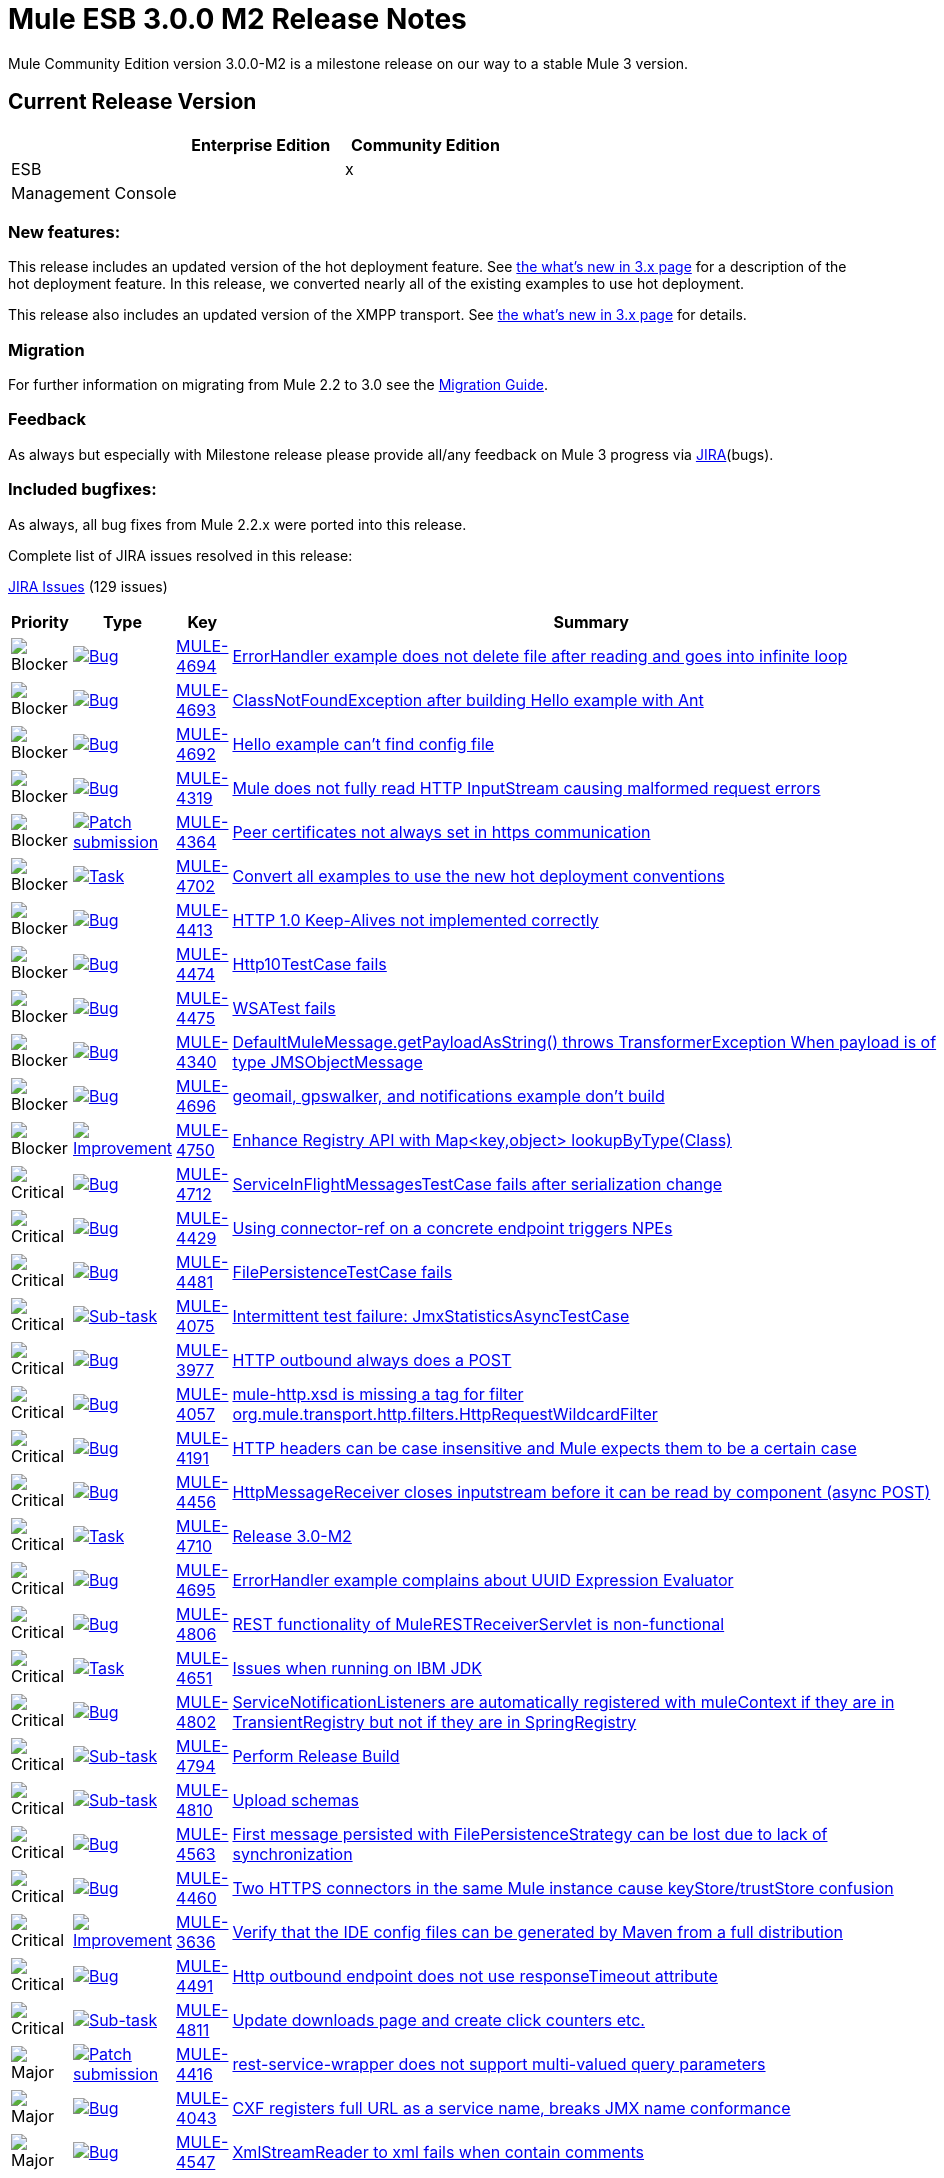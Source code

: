 = Mule ESB 3.0.0 M2 Release Notes
:keywords: release notes, esb


Mule Community Edition version 3.0.0-M2 is a milestone release on our way to a stable Mule 3 version.

== Current Release Version

[width="100%",cols="34%,33%,33%",options="header",]
|===
|  |Enterprise Edition |Community Edition
|ESB |  |x
|Management Console |  | 
|===

=== New features:

This release includes an updated version of the hot deployment feature. See link:#[the what's new in 3.x page] for a description of the hot deployment feature. In this release, we converted nearly all of the existing examples to use hot deployment.

This release also includes an updated version of the XMPP transport. See link:#[the what's new in 3.x page] for details.

=== Migration

For further information on migrating from Mule 2.2 to 3.0 see the link:/documentation/display/current/Legacy+Mule+Migration+Notes[Migration Guide].

=== Feedback

As always but especially with Milestone release please provide all/any feedback on Mule 3 progress via http://www.mulesoft.org/jira/[JIRA](bugs).

=== Included bugfixes:

As always, all bug fixes from Mule 2.2.x were ported into this release.

Complete list of JIRA issues resolved in this release:

http://www.mulesource.org/jira/secure/IssueNavigator.jspa?reset=true&fixfor=10653&pid=10000&resolution=1&resolution=6&status=5&status=6&sorter/field=priority&sorter/order=DESC&tempMax=1000[JIRA Issues] (129 issues)

[cols="4" options="header"]
|===
| Priority
| Type
| Key
| Summary
| image:https://www.mulesoft.org/jira/images/icons/priorities/blocker.png[Blocker]
| https://www.mulesoft.org/jira/browse/MULE-4693[image:https://www.mulesoft.org/jira/images/icons/issuetypes/bug.png[Bug]]
| https://www.mulesoft.org/jira/browse/MULE-4694[MULE-4694]
| https://www.mulesoft.org/jira/browse/MULE-4694[ErrorHandler example does not delete file after reading and goes into infinite loop]

| image:https://www.mulesoft.org/jira/images/icons/priorities/blocker.png[Blocker]
| https://www.mulesoft.org/jira/browse/MULE-4693[image:https://www.mulesoft.org/jira/images/icons/issuetypes/bug.png[Bug]]
| https://www.mulesoft.org/jira/browse/MULE-4693[MULE-4693]
| https://www.mulesoft.org/jira/browse/MULE-4693[ClassNotFoundException after building Hello example with Ant]

| image:https://www.mulesoft.org/jira/images/icons/priorities/blocker.png[Blocker]
| https://www.mulesoft.org/jira/browse/MULE-4692[image:https://www.mulesoft.org/jira/images/icons/issuetypes/bug.png[Bug]]
| https://www.mulesoft.org/jira/browse/MULE-4692[MULE-4692]
| https://www.mulesoft.org/jira/browse/MULE-4692[Hello example can't find config file]

| image:https://www.mulesoft.org/jira/images/icons/priorities/blocker.png[Blocker]
| https://www.mulesoft.org/jira/browse/MULE-4319[image:https://www.mulesoft.org/jira/images/icons/issuetypes/bug.png[Bug]]
| https://www.mulesoft.org/jira/browse/MULE-4319[MULE-4319]
| https://www.mulesoft.org/jira/browse/MULE-4319[Mule does not fully read HTTP InputStream causing malformed request errors]

| image:https://www.mulesoft.org/jira/images/icons/priorities/blocker.png[Blocker]
| https://www.mulesoft.org/jira/browse/MULE-4364[image:https://www.mulesoft.org/jira/images/icons/issuetypes/genericissue.png[Patch submission]]
| https://www.mulesoft.org/jira/browse/MULE-4364[MULE-4364]
| https://www.mulesoft.org/jira/browse/MULE-4364[Peer certificates not always set in https communication]

| image:https://www.mulesoft.org/jira/images/icons/priorities/blocker.png[Blocker]
| https://www.mulesoft.org/jira/browse/MULE-4702[image:https://www.mulesoft.org/jira/images/icons/issuetypes/task.png[Task]]
| https://www.mulesoft.org/jira/browse/MULE-4702[MULE-4702]
| https://www.mulesoft.org/jira/browse/MULE-4702[Convert all examples to use the new hot deployment conventions]

| image:https://www.mulesoft.org/jira/images/icons/priorities/blocker.png[Blocker]
| https://www.mulesoft.org/jira/browse/MULE-4413[image:https://www.mulesoft.org/jira/images/icons/issuetypes/bug.png[Bug]]
| https://www.mulesoft.org/jira/browse/MULE-4413[MULE-4413]
| https://www.mulesoft.org/jira/browse/MULE-4413[HTTP 1.0 Keep-Alives not implemented correctly]

| image:https://www.mulesoft.org/jira/images/icons/priorities/blocker.png[Blocker]
| https://www.mulesoft.org/jira/browse/MULE-4474[image:https://www.mulesoft.org/jira/images/icons/issuetypes/bug.png[Bug]]
| https://www.mulesoft.org/jira/browse/MULE-4474[MULE-4474]
| https://www.mulesoft.org/jira/browse/MULE-4474[Http10TestCase fails]

| image:https://www.mulesoft.org/jira/images/icons/priorities/blocker.png[Blocker]
| https://www.mulesoft.org/jira/browse/MULE-4475[image:https://www.mulesoft.org/jira/images/icons/issuetypes/bug.png[Bug]]
| https://www.mulesoft.org/jira/browse/MULE-4475[MULE-4475]
| https://www.mulesoft.org/jira/browse/MULE-4475[WSATest fails]

| image:https://www.mulesoft.org/jira/images/icons/priorities/blocker.png[Blocker]
| https://www.mulesoft.org/jira/browse/MULE-4340[image:https://www.mulesoft.org/jira/images/icons/issuetypes/bug.png[Bug]]
| https://www.mulesoft.org/jira/browse/MULE-4340[MULE-4340]
| https://www.mulesoft.org/jira/browse/MULE-4340[DefaultMuleMessage.getPayloadAsString() throws TransformerException When payload is of type JMSObjectMessage]

| image:https://www.mulesoft.org/jira/images/icons/priorities/blocker.png[Blocker]
| https://www.mulesoft.org/jira/browse/MULE-4696[image:https://www.mulesoft.org/jira/images/icons/issuetypes/bug.png[Bug]]
| https://www.mulesoft.org/jira/browse/MULE-4696[MULE-4696]
| https://www.mulesoft.org/jira/browse/MULE-4696[geomail, gpswalker, and notifications example don't build]

| image:https://www.mulesoft.org/jira/images/icons/priorities/blocker.png[Blocker]
| https://www.mulesoft.org/jira/browse/MULE-4750[image:https://www.mulesoft.org/jira/images/icons/issuetypes/improvement.png[Improvement]]
| https://www.mulesoft.org/jira/browse/MULE-4750[MULE-4750]
| https://www.mulesoft.org/jira/browse/MULE-4750[Enhance Registry API with Map<key,object> lookupByType(Class)]

| image:https://www.mulesoft.org/jira/images/icons/priorities/critical.png[Critical]
| https://www.mulesoft.org/jira/browse/MULE-4712[image:https://www.mulesoft.org/jira/images/icons/issuetypes/bug.png[Bug]]
| https://www.mulesoft.org/jira/browse/MULE-4712[MULE-4712]
| https://www.mulesoft.org/jira/browse/MULE-4712[ServiceInFlightMessagesTestCase fails after serialization change]

| image:https://www.mulesoft.org/jira/images/icons/priorities/critical.png[Critical]
| https://www.mulesoft.org/jira/browse/MULE-4429[image:https://www.mulesoft.org/jira/images/icons/issuetypes/bug.png[Bug]]
| https://www.mulesoft.org/jira/browse/MULE-4429[MULE-4429]
| https://www.mulesoft.org/jira/browse/MULE-4429[Using connector-ref on a concrete endpoint triggers NPEs]

| image:https://www.mulesoft.org/jira/images/icons/priorities/critical.png[Critical]
| https://www.mulesoft.org/jira/browse/MULE-4481[image:https://www.mulesoft.org/jira/images/icons/issuetypes/bug.png[Bug]]
| https://www.mulesoft.org/jira/browse/MULE-4481[MULE-4481]
| https://www.mulesoft.org/jira/browse/MULE-4481[FilePersistenceTestCase fails]

| image:https://www.mulesoft.org/jira/images/icons/priorities/critical.png[Critical]
| https://www.mulesoft.org/jira/browse/MULE-4075[image:https://www.mulesoft.org/jira/images/icons/issuetypes/subtask_alternate.png[Sub-task]]
| https://www.mulesoft.org/jira/browse/MULE-4075[MULE-4075]
| https://www.mulesoft.org/jira/browse/MULE-4075[Intermittent test failure: JmxStatisticsAsyncTestCase]

| image:https://www.mulesoft.org/jira/images/icons/priorities/critical.png[Critical]
| https://www.mulesoft.org/jira/browse/MULE-3977[image:https://www.mulesoft.org/jira/images/icons/issuetypes/bug.png[Bug]]
| https://www.mulesoft.org/jira/browse/MULE-3977[MULE-3977]
| https://www.mulesoft.org/jira/browse/MULE-3977[HTTP outbound always does a POST]

| image:https://www.mulesoft.org/jira/images/icons/priorities/critical.png[Critical]
| https://www.mulesoft.org/jira/browse/MULE-4057[image:https://www.mulesoft.org/jira/images/icons/issuetypes/bug.png[Bug]]
| https://www.mulesoft.org/jira/browse/MULE-4057[MULE-4057]
| https://www.mulesoft.org/jira/browse/MULE-4057[mule-http.xsd is missing a tag for filter org.mule.transport.http.filters.HttpRequestWildcardFilter]

| image:https://www.mulesoft.org/jira/images/icons/priorities/critical.png[Critical]
| https://www.mulesoft.org/jira/browse/MULE-4191[image:https://www.mulesoft.org/jira/images/icons/issuetypes/bug.png[Bug]]
| https://www.mulesoft.org/jira/browse/MULE-4191[MULE-4191]
| https://www.mulesoft.org/jira/browse/MULE-4191[HTTP headers can be case insensitive and Mule expects them to be a certain case]

| image:https://www.mulesoft.org/jira/images/icons/priorities/critical.png[Critical]
| https://www.mulesoft.org/jira/browse/MULE-4456[image:https://www.mulesoft.org/jira/images/icons/issuetypes/bug.png[Bug]]
| https://www.mulesoft.org/jira/browse/MULE-4456[MULE-4456]
| https://www.mulesoft.org/jira/browse/MULE-4456[HttpMessageReceiver closes inputstream before it can be read by component (async POST)]

| image:https://www.mulesoft.org/jira/images/icons/priorities/critical.png[Critical]
| https://www.mulesoft.org/jira/browse/MULE-4710[image:https://www.mulesoft.org/jira/images/icons/issuetypes/task.png[Task]]
| https://www.mulesoft.org/jira/browse/MULE-4710[MULE-4710]
| https://www.mulesoft.org/jira/browse/MULE-4710[Release 3.0-M2]

| image:https://www.mulesoft.org/jira/images/icons/priorities/critical.png[Critical]
| https://www.mulesoft.org/jira/browse/MULE-4695[image:https://www.mulesoft.org/jira/images/icons/issuetypes/bug.png[Bug]]
| https://www.mulesoft.org/jira/browse/MULE-4695[MULE-4695]
| https://www.mulesoft.org/jira/browse/MULE-4695[ErrorHandler example complains about UUID Expression Evaluator]

| image:https://www.mulesoft.org/jira/images/icons/priorities/critical.png[Critical]
| https://www.mulesoft.org/jira/browse/MULE-4806[image:https://www.mulesoft.org/jira/images/icons/issuetypes/bug.png[Bug]]
| https://www.mulesoft.org/jira/browse/MULE-4806[MULE-4806]
| https://www.mulesoft.org/jira/browse/MULE-4806[REST functionality of MuleRESTReceiverServlet is non-functional]

| image:https://www.mulesoft.org/jira/images/icons/priorities/critical.png[Critical]
| https://www.mulesoft.org/jira/browse/MULE-4651[image:https://www.mulesoft.org/jira/images/icons/issuetypes/task.png[Task]]
| https://www.mulesoft.org/jira/browse/MULE-4651[MULE-4651]
| https://www.mulesoft.org/jira/browse/MULE-4651[Issues when running on IBM JDK]

| image:https://www.mulesoft.org/jira/images/icons/priorities/critical.png[Critical]
| https://www.mulesoft.org/jira/browse/MULE-4802[image:https://www.mulesoft.org/jira/images/icons/issuetypes/bug.png[Bug]]
| https://www.mulesoft.org/jira/browse/MULE-4802[MULE-4802]
| https://www.mulesoft.org/jira/browse/MULE-4802[ServiceNotificationListeners are automatically registered with muleContext if they are in TransientRegistry but not if they are in SpringRegistry]

| image:https://www.mulesoft.org/jira/images/icons/priorities/critical.png[Critical]
| https://www.mulesoft.org/jira/browse/MULE-4794[image:https://www.mulesoft.org/jira/images/icons/issuetypes/subtask_alternate.png[Sub-task]]
| https://www.mulesoft.org/jira/browse/MULE-4794[MULE-4794]
| https://www.mulesoft.org/jira/browse/MULE-4794[Perform Release Build]

| image:https://www.mulesoft.org/jira/images/icons/priorities/critical.png[Critical]
| https://www.mulesoft.org/jira/browse/MULE-4810[image:https://www.mulesoft.org/jira/images/icons/issuetypes/subtask_alternate.png[Sub-task]]
| https://www.mulesoft.org/jira/browse/MULE-4810[MULE-4810]
| https://www.mulesoft.org/jira/browse/MULE-4810[Upload schemas]

| image:https://www.mulesoft.org/jira/images/icons/priorities/critical.png[Critical]
| https://www.mulesoft.org/jira/browse/MULE-4563[image:https://www.mulesoft.org/jira/images/icons/issuetypes/bug.png[Bug]]
| https://www.mulesoft.org/jira/browse/MULE-4563[MULE-4563]
| https://www.mulesoft.org/jira/browse/MULE-4563[First message persisted with FilePersistenceStrategy can be lost due to lack of synchronization]

| image:https://www.mulesoft.org/jira/images/icons/priorities/critical.png[Critical]
| https://www.mulesoft.org/jira/browse/MULE-4460[image:https://www.mulesoft.org/jira/images/icons/issuetypes/bug.png[Bug]]
| https://www.mulesoft.org/jira/browse/MULE-4460[MULE-4460]
| https://www.mulesoft.org/jira/browse/MULE-4460[Two HTTPS connectors in the same Mule instance cause keyStore/trustStore confusion]

| image:https://www.mulesoft.org/jira/images/icons/priorities/critical.png[Critical]
| https://www.mulesoft.org/jira/browse/MULE-3636[image:https://www.mulesoft.org/jira/images/icons/issuetypes/improvement.png[Improvement]]
| https://www.mulesoft.org/jira/browse/MULE-3636[MULE-3636]
| https://www.mulesoft.org/jira/browse/MULE-3636[Verify that the IDE config files can be generated by Maven from a full distribution]

| image:https://www.mulesoft.org/jira/images/icons/priorities/critical.png[Critical]
| https://www.mulesoft.org/jira/browse/MULE-4491[image:https://www.mulesoft.org/jira/images/icons/issuetypes/bug.png[Bug]]
| https://www.mulesoft.org/jira/browse/MULE-4491[MULE-4491]
| https://www.mulesoft.org/jira/browse/MULE-4491[Http outbound endpoint does not use responseTimeout attribute]

| image:https://www.mulesoft.org/jira/images/icons/priorities/critical.png[Critical]
| https://www.mulesoft.org/jira/browse/MULE-4811[image:https://www.mulesoft.org/jira/images/icons/issuetypes/subtask_alternate.png[Sub-task]]
| https://www.mulesoft.org/jira/browse/MULE-4811[MULE-4811]
| https://www.mulesoft.org/jira/browse/MULE-4811[Update downloads page and create click counters etc.]

| image:https://www.mulesoft.org/jira/images/icons/priorities/major.png[Major]
| https://www.mulesoft.org/jira/browse/MULE-4416[image:https://www.mulesoft.org/jira/images/icons/issuetypes/genericissue.png[Patch submission]]
| https://www.mulesoft.org/jira/browse/MULE-4416[MULE-4416]
| https://www.mulesoft.org/jira/browse/MULE-4416[rest-service-wrapper does not support multi-valued query parameters]

| image:https://www.mulesoft.org/jira/images/icons/priorities/major.png[Major]
| https://www.mulesoft.org/jira/browse/MULE-4043[image:https://www.mulesoft.org/jira/images/icons/issuetypes/bug.png[Bug]]
| https://www.mulesoft.org/jira/browse/MULE-4043[MULE-4043]
| https://www.mulesoft.org/jira/browse/MULE-4043[CXF registers full URL as a service name, breaks JMX name conformance]

| image:https://www.mulesoft.org/jira/images/icons/priorities/major.png[Major]
| https://www.mulesoft.org/jira/browse/MULE-4547[image:https://www.mulesoft.org/jira/images/icons/issuetypes/bug.png[Bug]]
| https://www.mulesoft.org/jira/browse/MULE-4547[MULE-4547]
| https://www.mulesoft.org/jira/browse/MULE-4547[XmlStreamReader to xml fails when contain comments]

| image:https://www.mulesoft.org/jira/images/icons/priorities/major.png[Major]
| https://www.mulesoft.org/jira/browse/MULE-4561[image:https://www.mulesoft.org/jira/images/icons/issuetypes/bug.png[Bug]]
| https://www.mulesoft.org/jira/browse/MULE-4561[MULE-4561]
| https://www.mulesoft.org/jira/browse/MULE-4561[Synchronous transports return request message rather than error when security exceptions occurs]

| image:https://www.mulesoft.org/jira/images/icons/priorities/major.png[Major]
| https://www.mulesoft.org/jira/browse/MULE-3581[image:https://www.mulesoft.org/jira/images/icons/issuetypes/bug.png[Bug]]
| https://www.mulesoft.org/jira/browse/MULE-3581[MULE-3581]
| https://www.mulesoft.org/jira/browse/MULE-3581[org.mule.transport.bpm.jbpm.actions.StoreIncomingData has a field named variable, which clashes with the jbpm processdefinition xml schema]

| image:https://www.mulesoft.org/jira/images/icons/priorities/major.png[Major]
| https://www.mulesoft.org/jira/browse/MULE-4489[image:https://www.mulesoft.org/jira/images/icons/issuetypes/bug.png[Bug]]
| https://www.mulesoft.org/jira/browse/MULE-4489[MULE-4489]
| https://www.mulesoft.org/jira/browse/MULE-4489[Message Header Expression Evaluator and MapPayloadExpressionEvaluator do not parse optional properties correctly]

| image:https://www.mulesoft.org/jira/images/icons/priorities/major.png[Major]
| https://www.mulesoft.org/jira/browse/MULE-4420[image:https://www.mulesoft.org/jira/images/icons/issuetypes/genericissue.png[Patch submission]]
| https://www.mulesoft.org/jira/browse/MULE-4420[MULE-4420]
| https://www.mulesoft.org/jira/browse/MULE-4420[HttpsConnector should'nt force a keystore to be configured]

| image:https://www.mulesoft.org/jira/images/icons/priorities/major.png[Major]
| https://www.mulesoft.org/jira/browse/MULE-4529[image:https://www.mulesoft.org/jira/images/icons/issuetypes/genericissue.png[Patch submission]]
| https://www.mulesoft.org/jira/browse/MULE-4529[MULE-4529]
| https://www.mulesoft.org/jira/browse/MULE-4529[Enable expression evaluation on the address property of a job-endpoint]

| image:https://www.mulesoft.org/jira/images/icons/priorities/major.png[Major]
| https://www.mulesoft.org/jira/browse/MULE-4070[image:https://www.mulesoft.org/jira/images/icons/issuetypes/improvement.png[Improvement]]
| https://www.mulesoft.org/jira/browse/MULE-4070[MULE-4070]
| https://www.mulesoft.org/jira/browse/MULE-4070[EndpointURI password security]

| image:https://www.mulesoft.org/jira/images/icons/priorities/major.png[Major]
| https://www.mulesoft.org/jira/browse/MULE-4377[image:https://www.mulesoft.org/jira/images/icons/issuetypes/improvement.png[Improvement]]
| https://www.mulesoft.org/jira/browse/MULE-4377[MULE-4377]
| https://www.mulesoft.org/jira/browse/MULE-4377[add registry evaluator to expression-filter]

| image:https://www.mulesoft.org/jira/images/icons/priorities/major.png[Major]
| https://www.mulesoft.org/jira/browse/MULE-4338[image:https://www.mulesoft.org/jira/images/icons/issuetypes/bug.png[Bug]]
| https://www.mulesoft.org/jira/browse/MULE-4338[MULE-4338]
| https://www.mulesoft.org/jira/browse/MULE-4338[Transaction on exception-strategy endpoint may be ignored]

| image:https://www.mulesoft.org/jira/images/icons/priorities/major.png[Major]
| https://www.mulesoft.org/jira/browse/MULE-4518[image:https://www.mulesoft.org/jira/images/icons/issuetypes/improvement.png[Improvement]]
| https://www.mulesoft.org/jira/browse/MULE-4518[MULE-4518]
| https://www.mulesoft.org/jira/browse/MULE-4518[Optional header/atachment params have confusing syntax]

| image:https://www.mulesoft.org/jira/images/icons/priorities/major.png[Major]
| https://www.mulesoft.org/jira/browse/MULE-4505[image:https://www.mulesoft.org/jira/images/icons/issuetypes/improvement.png[Improvement]]
| https://www.mulesoft.org/jira/browse/MULE-4505[MULE-4505]
| https://www.mulesoft.org/jira/browse/MULE-4505[Generify ServerNotificationLIstener]

| image:https://www.mulesoft.org/jira/images/icons/priorities/major.png[Major]
| https://www.mulesoft.org/jira/browse/MULE-4482[image:https://www.mulesoft.org/jira/images/icons/issuetypes/bug.png[Bug]]
| https://www.mulesoft.org/jira/browse/MULE-4482[MULE-4482]
| https://www.mulesoft.org/jira/browse/MULE-4482[DefaultServiceExceptionStrategyTestCase fails]

| image:https://www.mulesoft.org/jira/images/icons/priorities/major.png[Major]
| https://www.mulesoft.org/jira/browse/MULE-4500[image:https://www.mulesoft.org/jira/images/icons/issuetypes/bug.png[Bug]]
| https://www.mulesoft.org/jira/browse/MULE-4500[MULE-4500]
| https://www.mulesoft.org/jira/browse/MULE-4500[When objects are unregistered from read/write registries, the lifecycle for the object should be completed]

| image:https://www.mulesoft.org/jira/images/icons/priorities/major.png[Major]
| https://www.mulesoft.org/jira/browse/MULE-4480[image:https://www.mulesoft.org/jira/images/icons/issuetypes/bug.png[Bug]]
| https://www.mulesoft.org/jira/browse/MULE-4480[MULE-4480]
| https://www.mulesoft.org/jira/browse/MULE-4480[ExceptionListenerTestCase fails]

| image:https://www.mulesoft.org/jira/images/icons/priorities/major.png[Major]
| https://www.mulesoft.org/jira/browse/MULE-4496[image:https://www.mulesoft.org/jira/images/icons/issuetypes/bug.png[Bug]]
| https://www.mulesoft.org/jira/browse/MULE-4496[MULE-4496]
| https://www.mulesoft.org/jira/browse/MULE-4496[New modules end up in lib/opt, must go into lib/mule]

| image:https://www.mulesoft.org/jira/images/icons/priorities/major.png[Major]
| https://www.mulesoft.org/jira/browse/MULE-4477[image:https://www.mulesoft.org/jira/images/icons/issuetypes/bug.png[Bug]]
| https://www.mulesoft.org/jira/browse/MULE-4477[MULE-4477]
| https://www.mulesoft.org/jira/browse/MULE-4477[Exception strategies always "send" to endpoints even if endpoint is asynchronous.]

| image:https://www.mulesoft.org/jira/images/icons/priorities/major.png[Major]
| https://www.mulesoft.org/jira/browse/MULE-4487[image:https://www.mulesoft.org/jira/images/icons/issuetypes/bug.png[Bug]]
| https://www.mulesoft.org/jira/browse/MULE-4487[MULE-4487]
| https://www.mulesoft.org/jira/browse/MULE-4487[ExceptionsWithRouterMule2715TestCase fails]
| image:https://www.mulesoft.org/jira/images/icons/priorities/major.png[Major]
| https://www.mulesoft.org/jira/browse/MULE-4804[image:https://www.mulesoft.org/jira/images/icons/issuetypes/bug.png[Bug]]
| https://www.mulesoft.org/jira/browse/MULE-4804[MULE-4804]
| https://www.mulesoft.org/jira/browse/MULE-4804[Exception in notifications example]
| image:https://www.mulesoft.org/jira/images/icons/priorities/major.png[Major]
| https://www.mulesoft.org/jira/browse/MULE-3560[image:https://www.mulesoft.org/jira/images/icons/issuetypes/genericissue.png[Patch submission]]
| https://www.mulesoft.org/jira/browse/MULE-3560[MULE-3560]
| https://www.mulesoft.org/jira/browse/MULE-3560[RMI Receiver does not read "methodArgumentTypes"]
| image:https://www.mulesoft.org/jira/images/icons/priorities/major.png[Major]
| https://www.mulesoft.org/jira/browse/MULE-4366[image:https://www.mulesoft.org/jira/images/icons/issuetypes/genericissue.png[Patch submission]]
| https://www.mulesoft.org/jira/browse/MULE-4366[MULE-4366]
| https://www.mulesoft.org/jira/browse/MULE-4366[HttpRequestWildcardFilter incorrectly overloads accept method]
| image:https://www.mulesoft.org/jira/images/icons/priorities/major.png[Major]
| https://www.mulesoft.org/jira/browse/MULE-3784[image:https://www.mulesoft.org/jira/images/icons/issuetypes/improvement.png[Improvement]]
| https://www.mulesoft.org/jira/browse/MULE-3784[MULE-3784]
| https://www.mulesoft.org/jira/browse/MULE-3784[Examples should not build w/ Maven if $MULE_HOME is not set]
| image:https://www.mulesoft.org/jira/images/icons/priorities/major.png[Major]
| https://www.mulesoft.org/jira/browse/MULE-4643[image:https://www.mulesoft.org/jira/images/icons/issuetypes/bug.png[Bug]]
| https://www.mulesoft.org/jira/browse/MULE-4643[MULE-4643]
| https://www.mulesoft.org/jira/browse/MULE-4643[Default transaction config is ignored (set to 0 instead)]
| image:https://www.mulesoft.org/jira/images/icons/priorities/major.png[Major]
| https://www.mulesoft.org/jira/browse/MULE-4430[image:https://www.mulesoft.org/jira/images/icons/issuetypes/bug.png[Bug]]
| https://www.mulesoft.org/jira/browse/MULE-4430[MULE-4430]
| https://www.mulesoft.org/jira/browse/MULE-4430[Possible Bug InMemoryObjectStore]
| image:https://www.mulesoft.org/jira/images/icons/priorities/major.png[Major]
| https://www.mulesoft.org/jira/browse/MULE-4616[image:https://www.mulesoft.org/jira/images/icons/issuetypes/task.png[Task]]
| https://www.mulesoft.org/jira/browse/MULE-4616[MULE-4616]
| https://www.mulesoft.org/jira/browse/MULE-4616[Update DeployableMuleContextListener for 3.0 to work without static instance of MuleContext in mule core]
| image:https://www.mulesoft.org/jira/images/icons/priorities/major.png[Major]
| https://www.mulesoft.org/jira/browse/MULE-4738[image:https://www.mulesoft.org/jira/images/icons/issuetypes/bug.png[Bug]]
| https://www.mulesoft.org/jira/browse/MULE-4738[MULE-4738]
| https://www.mulesoft.org/jira/browse/MULE-4738[JBpmFunctionalTestCase failing for me locally and on the build server]
| image:https://www.mulesoft.org/jira/images/icons/priorities/major.png[Major]
| https://www.mulesoft.org/jira/browse/MULE-4805[image:https://www.mulesoft.org/jira/images/icons/issuetypes/bug.png[Bug]]
| https://www.mulesoft.org/jira/browse/MULE-4805[MULE-4805]
| https://www.mulesoft.org/jira/browse/MULE-4805[Mule webapp REST PUT/GET example fails]
| image:https://www.mulesoft.org/jira/images/icons/priorities/major.png[Major]
| https://www.mulesoft.org/jira/browse/MULE-4796[image:https://www.mulesoft.org/jira/images/icons/issuetypes/bug.png[Bug]]
| https://www.mulesoft.org/jira/browse/MULE-4796[MULE-4796]
| https://www.mulesoft.org/jira/browse/MULE-4796[CxfServiceComponent services are initialized/started twice because of duplicate notifications]
| image:https://www.mulesoft.org/jira/images/icons/priorities/major.png[Major]
| https://www.mulesoft.org/jira/browse/MULE-4799[image:https://www.mulesoft.org/jira/images/icons/issuetypes/bug.png[Bug]]
| https://www.mulesoft.org/jira/browse/MULE-4799[MULE-4799]
| https://www.mulesoft.org/jira/browse/MULE-4799[Bookstore example: fail to list orders]
| image:https://www.mulesoft.org/jira/images/icons/priorities/major.png[Major]
| https://www.mulesoft.org/jira/browse/MULE-3591[image:https://www.mulesoft.org/jira/images/icons/issuetypes/improvement.png[Improvement]]
| https://www.mulesoft.org/jira/browse/MULE-3591[MULE-3591]
| https://www.mulesoft.org/jira/browse/MULE-3591[jBPM transport does not support forks in the process execution]
| image:https://www.mulesoft.org/jira/images/icons/priorities/major.png[Major]
| https://www.mulesoft.org/jira/browse/MULE-4706[image:https://www.mulesoft.org/jira/images/icons/issuetypes/task.png[Task]]
| https://www.mulesoft.org/jira/browse/MULE-4706[MULE-4706]
| https://www.mulesoft.org/jira/browse/MULE-4706[Update BPM transport to use jBPM 4.x]
| image:https://www.mulesoft.org/jira/images/icons/priorities/major.png[Major]
| https://www.mulesoft.org/jira/browse/MULE-4722[image:https://www.mulesoft.org/jira/images/icons/issuetypes/improvement.png[Improvement]]
| https://www.mulesoft.org/jira/browse/MULE-4722[MULE-4722]
| https://www.mulesoft.org/jira/browse/MULE-4722[Make the AnnotationsConfigBuilder enabled by default when running stand alone if the annotations module is on the classpath]
| image:https://www.mulesoft.org/jira/images/icons/priorities/major.png[Major]
| https://www.mulesoft.org/jira/browse/MULE-4759[image:https://www.mulesoft.org/jira/images/icons/issuetypes/improvement.png[Improvement]]
| https://www.mulesoft.org/jira/browse/MULE-4759[MULE-4759]
| https://www.mulesoft.org/jira/browse/MULE-4759[Register Notification listeners automatically]
| image:https://www.mulesoft.org/jira/images/icons/priorities/major.png[Major]
| https://www.mulesoft.org/jira/browse/MULE-4782[image:https://www.mulesoft.org/jira/images/icons/issuetypes/bug.png[Bug]]
| https://www.mulesoft.org/jira/browse/MULE-4782[MULE-4782]
| https://www.mulesoft.org/jira/browse/MULE-4782[Process variables aren't set as properties on the message sent by the process]
| image:https://www.mulesoft.org/jira/images/icons/priorities/major.png[Major]
| https://www.mulesoft.org/jira/browse/MULE-4584[image:https://www.mulesoft.org/jira/images/icons/issuetypes/bug.png[Bug]]
| https://www.mulesoft.org/jira/browse/MULE-4584[MULE-4584]
| https://www.mulesoft.org/jira/browse/MULE-4584[Mule CXF proxy service reset http response status to 200 when the backend web service fails]
| image:https://www.mulesoft.org/jira/images/icons/priorities/major.png[Major]
| https://www.mulesoft.org/jira/browse/MULE-4714[image:https://www.mulesoft.org/jira/images/icons/issuetypes/bug.png[Bug]]
| https://www.mulesoft.org/jira/browse/MULE-4714[MULE-4714]
| https://www.mulesoft.org/jira/browse/MULE-4714[All custom elements should accept spring bean properties]
| image:https://www.mulesoft.org/jira/images/icons/priorities/major.png[Major]
| https://www.mulesoft.org/jira/browse/MULE-4697[image:https://www.mulesoft.org/jira/images/icons/issuetypes/bug.png[Bug]]
| https://www.mulesoft.org/jira/browse/MULE-4697[MULE-4697]
| https://www.mulesoft.org/jira/browse/MULE-4697[hello example: can't compile]
| image:https://www.mulesoft.org/jira/images/icons/priorities/major.png[Major]
| https://www.mulesoft.org/jira/browse/MULE-4721[image:https://www.mulesoft.org/jira/images/icons/issuetypes/improvement.png[Improvement]]
| https://www.mulesoft.org/jira/browse/MULE-4721[MULE-4721]
| https://www.mulesoft.org/jira/browse/MULE-4721[Wrap up the Annotations support into its own configuration builder]
| image:https://www.mulesoft.org/jira/images/icons/priorities/major.png[Major]
| https://www.mulesoft.org/jira/browse/MULE-4369[image:https://www.mulesoft.org/jira/images/icons/issuetypes/bug.png[Bug]]
| https://www.mulesoft.org/jira/browse/MULE-4369[MULE-4369]
| https://www.mulesoft.org/jira/browse/MULE-4369[Attributes on global File endpoints not respected by FileMessageRequester]
| image:https://www.mulesoft.org/jira/images/icons/priorities/major.png[Major]
| https://www.mulesoft.org/jira/browse/MULE-4380[image:https://www.mulesoft.org/jira/images/icons/issuetypes/bug.png[Bug]]
| https://www.mulesoft.org/jira/browse/MULE-4380[MULE-4380]
| https://www.mulesoft.org/jira/browse/MULE-4380[Hello Example is missing dependency on Servlet Transport]
| image:https://www.mulesoft.org/jira/images/icons/priorities/major.png[Major]
| https://www.mulesoft.org/jira/browse/MULE-3240[image:https://www.mulesoft.org/jira/images/icons/issuetypes/subtask_alternate.png[Sub-task]]
| https://www.mulesoft.org/jira/browse/MULE-3240[MULE-3240]
| https://www.mulesoft.org/jira/browse/MULE-3240[JBpmFunctionalTestCase.testLotsOfLoanRequests() fails on CI server]
| image:https://www.mulesoft.org/jira/images/icons/priorities/major.png[Major]
| https://www.mulesoft.org/jira/browse/MULE-4718[image:https://www.mulesoft.org/jira/images/icons/issuetypes/bug.png[Bug]]
| https://www.mulesoft.org/jira/browse/MULE-4718[MULE-4718]
| https://www.mulesoft.org/jira/browse/MULE-4718[maxOutstandingMessages attribute ignored on VM queues]
| image:https://www.mulesoft.org/jira/images/icons/priorities/major.png[Major]
| https://www.mulesoft.org/jira/browse/MULE-4540[image:https://www.mulesoft.org/jira/images/icons/issuetypes/bug.png[Bug]]
| https://www.mulesoft.org/jira/browse/MULE-4540[MULE-4540]
| https://www.mulesoft.org/jira/browse/MULE-4540[test config jms-single-tx-BEGIN_OR_JOIN_AND_ALWAYS_BEGIN.xml is broken]
| image:https://www.mulesoft.org/jira/images/icons/priorities/major.png[Major]
| https://www.mulesoft.org/jira/browse/MULE-4564[image:https://www.mulesoft.org/jira/images/icons/issuetypes/bug.png[Bug]]
| https://www.mulesoft.org/jira/browse/MULE-4564[MULE-4564]
| https://www.mulesoft.org/jira/browse/MULE-4564[Possible concurrency issues in TransactionalQueueSession$QueueImpl]
| image:https://www.mulesoft.org/jira/images/icons/priorities/major.png[Major]
| https://www.mulesoft.org/jira/browse/MULE-4537[image:https://www.mulesoft.org/jira/images/icons/issuetypes/bug.png[Bug]]
| https://www.mulesoft.org/jira/browse/MULE-4537[MULE-4537]
| https://www.mulesoft.org/jira/browse/MULE-4537[Test failure: org.mule.test.integration.components.TransientLifecycleTrackerComponentFunctionalTestCase]
| image:https://www.mulesoft.org/jira/images/icons/priorities/major.png[Major]
| https://www.mulesoft.org/jira/browse/MULE-4611[image:https://www.mulesoft.org/jira/images/icons/issuetypes/newfeature.png[New Feature]]
| https://www.mulesoft.org/jira/browse/MULE-4611[MULE-4611]
| https://www.mulesoft.org/jira/browse/MULE-4611[Add support for pluggable transformer finders]
| image:https://www.mulesoft.org/jira/images/icons/priorities/major.png[Major]
| https://www.mulesoft.org/jira/browse/MULE-4686[image:https://www.mulesoft.org/jira/images/icons/issuetypes/newfeature.png[New Feature]]
| https://www.mulesoft.org/jira/browse/MULE-4686[MULE-4686]
| https://www.mulesoft.org/jira/browse/MULE-4686[Migrate the ATOM module to Mule 3.0 core distro]
| image:https://www.mulesoft.org/jira/images/icons/priorities/major.png[Major]
| https://www.mulesoft.org/jira/browse/MULE-4138[image:https://www.mulesoft.org/jira/images/icons/issuetypes/task.png[Task]]
| https://www.mulesoft.org/jira/browse/MULE-4138[MULE-4138]
| https://www.mulesoft.org/jira/browse/MULE-4138[Upgrade FTP tests to latest version of Apache FtpServer]
| image:https://www.mulesoft.org/jira/images/icons/priorities/major.png[Major]
| https://www.mulesoft.org/jira/browse/MULE-4741[image:https://www.mulesoft.org/jira/images/icons/issuetypes/bug.png[Bug]]
| https://www.mulesoft.org/jira/browse/MULE-4741[MULE-4741]
| https://www.mulesoft.org/jira/browse/MULE-4741[org.mule.transport.http.transformers.MuleMessageToHttpResponse is not thread-safe]
| image:https://www.mulesoft.org/jira/images/icons/priorities/major.png[Major]
| https://www.mulesoft.org/jira/browse/MULE-4586[image:https://www.mulesoft.org/jira/images/icons/issuetypes/task.png[Task]]
| https://www.mulesoft.org/jira/browse/MULE-4586[MULE-4586]
| https://www.mulesoft.org/jira/browse/MULE-4586[Merge Session property-related changes forwards, backwards, and sideways]
| image:https://www.mulesoft.org/jira/images/icons/priorities/major.png[Major]
| https://www.mulesoft.org/jira/browse/MULE-4469[image:https://www.mulesoft.org/jira/images/icons/issuetypes/bug.png[Bug]]
| https://www.mulesoft.org/jira/browse/MULE-4469[MULE-4469]
| https://www.mulesoft.org/jira/browse/MULE-4469[Http10TestCase fails]
| image:https://www.mulesoft.org/jira/images/icons/priorities/major.png[Major]
| https://www.mulesoft.org/jira/browse/MULE-3710[image:https://www.mulesoft.org/jira/images/icons/issuetypes/bug.png[Bug]]
| https://www.mulesoft.org/jira/browse/MULE-3710[MULE-3710]
| https://www.mulesoft.org/jira/browse/MULE-3710[HttpSecurityTestCase fails]
| image:https://www.mulesoft.org/jira/images/icons/priorities/major.png[Major]
| https://www.mulesoft.org/jira/browse/MULE-4793[image:https://www.mulesoft.org/jira/images/icons/issuetypes/subtask_alternate.png[Sub-task]]
| https://www.mulesoft.org/jira/browse/MULE-4793[MULE-4793]
| https://www.mulesoft.org/jira/browse/MULE-4793[Perform Community QA]
| image:https://www.mulesoft.org/jira/images/icons/priorities/major.png[Major]
| https://www.mulesoft.org/jira/browse/MULE-4795[image:https://www.mulesoft.org/jira/images/icons/issuetypes/subtask_alternate.png[Sub-task]]
| https://www.mulesoft.org/jira/browse/MULE-4795[MULE-4795]
| https://www.mulesoft.org/jira/browse/MULE-4795[Release notes + any dev marketing]
| image:https://www.mulesoft.org/jira/images/icons/priorities/minor.png[Minor]
| https://www.mulesoft.org/jira/browse/MULE-3739[image:https://www.mulesoft.org/jira/images/icons/issuetypes/improvement.png[Improvement]]
| https://www.mulesoft.org/jira/browse/MULE-3739[MULE-3739]
| https://www.mulesoft.org/jira/browse/MULE-3739[Upgrade to version 3.0.4 of smack API]
| image:https://www.mulesoft.org/jira/images/icons/priorities/minor.png[Minor]
| https://www.mulesoft.org/jira/browse/MULE-4539[image:https://www.mulesoft.org/jira/images/icons/issuetypes/bug.png[Bug]]
| https://www.mulesoft.org/jira/browse/MULE-4539[MULE-4539]
| https://www.mulesoft.org/jira/browse/MULE-4539[DefaultMuleEventContext.sendEventAsync() - use injected ExecutorService]
| image:https://www.mulesoft.org/jira/images/icons/priorities/minor.png[Minor]
| https://www.mulesoft.org/jira/browse/MULE-4394[image:https://www.mulesoft.org/jira/images/icons/issuetypes/improvement.png[Improvement]]
| https://www.mulesoft.org/jira/browse/MULE-4394[MULE-4394]
| https://www.mulesoft.org/jira/browse/MULE-4394[Extend xml-to-object-transformer]
| image:https://www.mulesoft.org/jira/images/icons/priorities/minor.png[Minor]
| https://www.mulesoft.org/jira/browse/MULE-4708[image:https://www.mulesoft.org/jira/images/icons/issuetypes/bug.png[Bug]]
| https://www.mulesoft.org/jira/browse/MULE-4708[MULE-4708]
| https://www.mulesoft.org/jira/browse/MULE-4708[ObjectToJMSMessage does not close the InputStream source]
| image:https://www.mulesoft.org/jira/images/icons/priorities/minor.png[Minor]
| https://www.mulesoft.org/jira/browse/MULE-1219[image:https://www.mulesoft.org/jira/images/icons/issuetypes/improvement.png[Improvement]]
| https://www.mulesoft.org/jira/browse/MULE-1219[MULE-1219]
| https://www.mulesoft.org/jira/browse/MULE-1219[Make Mule the default "MessageService" for jBPM]
| image:https://www.mulesoft.org/jira/images/icons/priorities/minor.png[Minor]
| https://www.mulesoft.org/jira/browse/MULE-3618[image:https://www.mulesoft.org/jira/images/icons/issuetypes/improvement.png[Improvement]]
| https://www.mulesoft.org/jira/browse/MULE-3618[MULE-3618]
| https://www.mulesoft.org/jira/browse/MULE-3618[Refactor bookstore example to take the SMTP info from a properties file]
| image:https://www.mulesoft.org/jira/images/icons/priorities/minor.png[Minor]
| https://www.mulesoft.org/jira/browse/MULE-1218[image:https://www.mulesoft.org/jira/images/icons/issuetypes/improvement.png[Improvement]]
| https://www.mulesoft.org/jira/browse/MULE-1218[MULE-1218]
| https://www.mulesoft.org/jira/browse/MULE-1218[jBPM connector should make use of "asynchronous continuations" and the "command executor"]
| image:https://www.mulesoft.org/jira/images/icons/priorities/minor.png[Minor]
| https://www.mulesoft.org/jira/browse/MULE-1558[image:https://www.mulesoft.org/jira/images/icons/issuetypes/improvement.png[Improvement]]
| https://www.mulesoft.org/jira/browse/MULE-1558[MULE-1558]
| https://www.mulesoft.org/jira/browse/MULE-1558[LazyInitializationException when testing process state]
| image:https://www.mulesoft.org/jira/images/icons/priorities/minor.png[Minor]
| https://www.mulesoft.org/jira/browse/MULE-4375[image:https://www.mulesoft.org/jira/images/icons/issuetypes/newfeature.png[New Feature]]
| https://www.mulesoft.org/jira/browse/MULE-4375[MULE-4375]
| https://www.mulesoft.org/jira/browse/MULE-4375[Add Guice support to Mule]
| image:https://www.mulesoft.org/jira/images/icons/priorities/minor.png[Minor]
| https://www.mulesoft.org/jira/browse/MULE-4423[image:https://www.mulesoft.org/jira/images/icons/issuetypes/bug.png[Bug]]
| https://www.mulesoft.org/jira/browse/MULE-4423[MULE-4423]
| https://www.mulesoft.org/jira/browse/MULE-4423[java.lang.NullPointerException in org.mule.transport.jms.JmsMessageUtils.toObject()]
| image:https://www.mulesoft.org/jira/images/icons/priorities/minor.png[Minor]
| https://www.mulesoft.org/jira/browse/MULE-4194[image:https://www.mulesoft.org/jira/images/icons/issuetypes/task.png[Task]]
| https://www.mulesoft.org/jira/browse/MULE-4194[MULE-4194]
| https://www.mulesoft.org/jira/browse/MULE-4194[Upgrade Groovy version to 1.6.x]
| image:https://www.mulesoft.org/jira/images/icons/priorities/minor.png[Minor]
| https://www.mulesoft.org/jira/browse/MULE-4509[image:https://www.mulesoft.org/jira/images/icons/issuetypes/improvement.png[Improvement]]
| https://www.mulesoft.org/jira/browse/MULE-4509[MULE-4509]
| https://www.mulesoft.org/jira/browse/MULE-4509[Make it possible to pass an object into the transient registery and wire it together without adding it to the registry]
| image:https://www.mulesoft.org/jira/images/icons/priorities/minor.png[Minor]
| https://www.mulesoft.org/jira/browse/MULE-4154[image:https://www.mulesoft.org/jira/images/icons/issuetypes/improvement.png[Improvement]]
| https://www.mulesoft.org/jira/browse/MULE-4154[MULE-4154]
| https://www.mulesoft.org/jira/browse/MULE-4154[Upgrade to apache commons net 2.0 FtpClient]
| image:https://www.mulesoft.org/jira/images/icons/priorities/minor.png[Minor]
| https://www.mulesoft.org/jira/browse/MULE-4506[image:https://www.mulesoft.org/jira/images/icons/issuetypes/task.png[Task]]
| https://www.mulesoft.org/jira/browse/MULE-4506[MULE-4506]
| https://www.mulesoft.org/jira/browse/MULE-4506[Remove a deprecated MESSAGE notification and listeners]
| image:https://www.mulesoft.org/jira/images/icons/priorities/minor.png[Minor]
| https://www.mulesoft.org/jira/browse/MULE-4493[image:https://www.mulesoft.org/jira/images/icons/issuetypes/bug.png[Bug]]
| https://www.mulesoft.org/jira/browse/MULE-4493[MULE-4493]
| https://www.mulesoft.org/jira/browse/MULE-4493[AbstractComponent might throw NPE in case of wrong initialisation (no service)]
| image:https://www.mulesoft.org/jira/images/icons/priorities/minor.png[Minor]
| https://www.mulesoft.org/jira/browse/MULE-4479[image:https://www.mulesoft.org/jira/images/icons/issuetypes/improvement.png[Improvement]]
| https://www.mulesoft.org/jira/browse/MULE-4479[MULE-4479]
| https://www.mulesoft.org/jira/browse/MULE-4479[SimpleFilenameParser is deprecated, replace all uses with ExpressionFilenameParser]
| image:https://www.mulesoft.org/jira/images/icons/priorities/minor.png[Minor]
| https://www.mulesoft.org/jira/browse/MULE-4441[image:https://www.mulesoft.org/jira/images/icons/issuetypes/newfeature.png[New Feature]]
| https://www.mulesoft.org/jira/browse/MULE-4441[MULE-4441]
| https://www.mulesoft.org/jira/browse/MULE-4441[Add aJSON Expression Evaluator]
| image:https://www.mulesoft.org/jira/images/icons/priorities/minor.png[Minor]
| https://www.mulesoft.org/jira/browse/MULE-4583[image:https://www.mulesoft.org/jira/images/icons/issuetypes/improvement.png[Improvement]]
| https://www.mulesoft.org/jira/browse/MULE-4583[MULE-4583]
| https://www.mulesoft.org/jira/browse/MULE-4583[Configurable registration of the Log4jAgent in DefaultJmxSupportAgent]
| image:https://www.mulesoft.org/jira/images/icons/priorities/minor.png[Minor]
| https://www.mulesoft.org/jira/browse/MULE-4517[image:https://www.mulesoft.org/jira/images/icons/issuetypes/bug.png[Bug]]
| https://www.mulesoft.org/jira/browse/MULE-4517[MULE-4517]
| https://www.mulesoft.org/jira/browse/MULE-4517[Expression evaluators should be good citizens and return empty collections not null]
| image:https://www.mulesoft.org/jira/images/icons/priorities/minor.png[Minor]
| https://www.mulesoft.org/jira/browse/MULE-4499[image:https://www.mulesoft.org/jira/images/icons/issuetypes/bug.png[Bug]]
| https://www.mulesoft.org/jira/browse/MULE-4499[MULE-4499]
| https://www.mulesoft.org/jira/browse/MULE-4499[The HttpMessageDisparcher uses a hardcoded transformer]
| image:https://www.mulesoft.org/jira/images/icons/priorities/minor.png[Minor]
| https://www.mulesoft.org/jira/browse/MULE-4577[image:https://www.mulesoft.org/jira/images/icons/issuetypes/bug.png[Bug]]
| https://www.mulesoft.org/jira/browse/MULE-4577[MULE-4577]
| https://www.mulesoft.org/jira/browse/MULE-4577[The logger on DefaultMuleEvent should be transient so that it will work with queue-profile persistent="true" with log4j < 1.2.12]
| image:https://www.mulesoft.org/jira/images/icons/priorities/minor.png[Minor]
| https://www.mulesoft.org/jira/browse/MULE-4408[image:https://www.mulesoft.org/jira/images/icons/issuetypes/genericissue.png[Patch submission]]
| https://www.mulesoft.org/jira/browse/MULE-4408[MULE-4408]
| https://www.mulesoft.org/jira/browse/MULE-4408[BindingInvocationHandler fix to throw exception types declared on bound method.]
| image:https://www.mulesoft.org/jira/images/icons/priorities/minor.png[Minor]
| https://www.mulesoft.org/jira/browse/MULE-4606[image:https://www.mulesoft.org/jira/images/icons/issuetypes/bug.png[Bug]]
| https://www.mulesoft.org/jira/browse/MULE-4606[MULE-4606]
| https://www.mulesoft.org/jira/browse/MULE-4606[InMemoryObjectStore throws ClassCastException]
| image:https://www.mulesoft.org/jira/images/icons/priorities/minor.png[Minor]
| https://www.mulesoft.org/jira/browse/MULE-4598[image:https://www.mulesoft.org/jira/images/icons/issuetypes/improvement.png[Improvement]]
| https://www.mulesoft.org/jira/browse/MULE-4598[MULE-4598]
| https://www.mulesoft.org/jira/browse/MULE-4598[Move 'followRedirects' to the endpoint since it only applies to outbound endpoint]
| image:https://www.mulesoft.org/jira/images/icons/priorities/minor.png[Minor]
| https://www.mulesoft.org/jira/browse/MULE-4800[image:https://www.mulesoft.org/jira/images/icons/issuetypes/improvement.png[Improvement]]
| https://www.mulesoft.org/jira/browse/MULE-4800[MULE-4800]
| https://www.mulesoft.org/jira/browse/MULE-4800[NotificationManager should skip duplicate registrations with a warning]
| image:https://www.mulesoft.org/jira/images/icons/priorities/minor.png[Minor]
| https://www.mulesoft.org/jira/browse/MULE-4609[image:https://www.mulesoft.org/jira/images/icons/issuetypes/improvement.png[Improvement]]
| https://www.mulesoft.org/jira/browse/MULE-4609[MULE-4609]
| https://www.mulesoft.org/jira/browse/MULE-4609[Migrate the JSON transformers over to the Jackson library]
| image:https://www.mulesoft.org/jira/images/icons/priorities/minor.png[Minor]
| https://www.mulesoft.org/jira/browse/MULE-4427[image:https://www.mulesoft.org/jira/images/icons/issuetypes/improvement.png[Improvement]]
| https://www.mulesoft.org/jira/browse/MULE-4427[MULE-4427]
| https://www.mulesoft.org/jira/browse/MULE-4427[durableName endpoint property should be configurable using the xsd]
| image:https://www.mulesoft.org/jira/images/icons/priorities/minor.png[Minor]
| https://www.mulesoft.org/jira/browse/MULE-4434[image:https://www.mulesoft.org/jira/images/icons/issuetypes/newfeature.png[New Feature]]
| https://www.mulesoft.org/jira/browse/MULE-4434[MULE-4434]
| https://www.mulesoft.org/jira/browse/MULE-4434[Add a moveToFolder for the email transport so that IMAP folders can be used to remove emails from the INBOX]
| image:https://www.mulesoft.org/jira/images/icons/priorities/minor.png[Minor]
| https://www.mulesoft.org/jira/browse/MULE-4756[image:https://www.mulesoft.org/jira/images/icons/issuetypes/improvement.png[Improvement]]
| https://www.mulesoft.org/jira/browse/MULE-4756[MULE-4756]
| https://www.mulesoft.org/jira/browse/MULE-4756[Re-write the AJAX tests to use the cometd java client]
| image:https://www.mulesoft.org/jira/images/icons/priorities/minor.png[Minor]
| https://www.mulesoft.org/jira/browse/MULE-3076[image:https://www.mulesoft.org/jira/images/icons/issuetypes/bug.png[Bug]]
| https://www.mulesoft.org/jira/browse/MULE-3076[MULE-3076]
| https://www.mulesoft.org/jira/browse/MULE-3076[FunctionalTestCase does not work without mule-test-exclusions.txt]
| image:https://www.mulesoft.org/jira/images/icons/priorities/minor.png[Minor]
| https://www.mulesoft.org/jira/browse/MULE-4541[image:https://www.mulesoft.org/jira/images/icons/issuetypes/bug.png[Bug]]
| https://www.mulesoft.org/jira/browse/MULE-4541[MULE-4541]
| https://www.mulesoft.org/jira/browse/MULE-4541[Mule source compile fails with IBM JDK]
| image:https://www.mulesoft.org/jira/images/icons/priorities/minor.png[Minor]
| https://www.mulesoft.org/jira/browse/MULE-3700[image:https://www.mulesoft.org/jira/images/icons/issuetypes/improvement.png[Improvement]]
| https://www.mulesoft.org/jira/browse/MULE-3700[MULE-3700]
| https://www.mulesoft.org/jira/browse/MULE-3700[Synchronous send always stores response into a variable]
| image:https://www.mulesoft.org/jira/images/icons/priorities/minor.png[Minor]
| https://www.mulesoft.org/jira/browse/MULE-4740[image:https://www.mulesoft.org/jira/images/icons/issuetypes/improvement.png[Improvement]]
| https://www.mulesoft.org/jira/browse/MULE-4740[MULE-4740]
| https://www.mulesoft.org/jira/browse/MULE-4740[Simplify working with Mule Registry when using a groovy expression evaluator]
| image:https://www.mulesoft.org/jira/images/icons/priorities/minor.png[Minor]
| https://www.mulesoft.org/jira/browse/MULE-3608[image:https://www.mulesoft.org/jira/images/icons/issuetypes/improvement.png[Improvement]]
| https://www.mulesoft.org/jira/browse/MULE-3608[MULE-3608]
| https://www.mulesoft.org/jira/browse/MULE-3608[change field access levels in SendMuleEvent jbpm action handler from package to protected]
| image:https://www.mulesoft.org/jira/images/icons/priorities/minor.png[Minor]
| https://www.mulesoft.org/jira/browse/MULE-4365[image:https://www.mulesoft.org/jira/images/icons/issuetypes/improvement.png[Improvement]]
| https://www.mulesoft.org/jira/browse/MULE-4365[MULE-4365]
| https://www.mulesoft.org/jira/browse/MULE-4365[Add a vmq:// connector that configures Queueing automatically]
| image:https://www.mulesoft.org/jira/images/icons/priorities/minor.png[Minor]
| https://www.mulesoft.org/jira/browse/MULE-4757[image:https://www.mulesoft.org/jira/images/icons/issuetypes/task.png[Task]]
| https://www.mulesoft.org/jira/browse/MULE-4757[MULE-4757]
| https://www.mulesoft.org/jira/browse/MULE-4757[Upgrade cometd libraries to 6.1.22]
| image:https://www.mulesoft.org/jira/images/icons/priorities/minor.png[Minor]
| https://www.mulesoft.org/jira/browse/MULE-4555[image:https://www.mulesoft.org/jira/images/icons/issuetypes/improvement.png[Improvement]]
| https://www.mulesoft.org/jira/browse/MULE-4555[MULE-4555]
| https://www.mulesoft.org/jira/browse/MULE-4555[Do not create connector scheduler in getScheduler method but rather in lifecycle method or dedicated createScheduler method]
| image:https://www.mulesoft.org/jira/images/icons/priorities/trivial.png[Trivial]
| https://www.mulesoft.org/jira/browse/MULE-4595[image:https://www.mulesoft.org/jira/images/icons/issuetypes/bug.png[Bug]]
| https://www.mulesoft.org/jira/browse/MULE-4595[MULE-4595]
| https://www.mulesoft.org/jira/browse/MULE-4595[ObjectToRemoteInvocationTransformer thrown NPE when log4j set at debug]
| image:https://www.mulesoft.org/jira/images/icons/priorities/trivial.png[Trivial]
| https://www.mulesoft.org/jira/browse/MULE-4644[image:https://www.mulesoft.org/jira/images/icons/issuetypes/bug.png[Bug]]
| https://www.mulesoft.org/jira/browse/MULE-4644[MULE-4644]
| https://www.mulesoft.org/jira/browse/MULE-4644[HttpRequestBodyToParamMap is too strict when checking for content type]
| image:https://www.mulesoft.org/jira/images/icons/priorities/trivial.png[Trivial]
| https://www.mulesoft.org/jira/browse/MULE-4542[image:https://www.mulesoft.org/jira/images/icons/issuetypes/bug.png[Bug]]
| https://www.mulesoft.org/jira/browse/MULE-4542[MULE-4542]
| https://www.mulesoft.org/jira/browse/MULE-4542[Typo in MethodHeaderPropertyEntryPointResolver.toString()]
| image:https://www.mulesoft.org/jira/images/icons/priorities/trivial.png[Trivial]
| https://www.mulesoft.org/jira/browse/MULE-4742[image:https://www.mulesoft.org/jira/images/icons/issuetypes/improvement.png[Improvement]]
| https://www.mulesoft.org/jira/browse/MULE-4742[MULE-4742]
| https://www.mulesoft.org/jira/browse/MULE-4742[Expose ServerNotificationManager's eventQueue for management]
| image:https://www.mulesoft.org/jira/images/icons/priorities/trivial.png[Trivial]
| https://www.mulesoft.org/jira/browse/MULE-4671[image:https://www.mulesoft.org/jira/images/icons/issuetypes/task.png[Task]]
| https://www.mulesoft.org/jira/browse/MULE-4671[MULE-4671]
| https://www.mulesoft.org/jira/browse/MULE-4671[Upgrade to commons-lang 2.4]

|===
